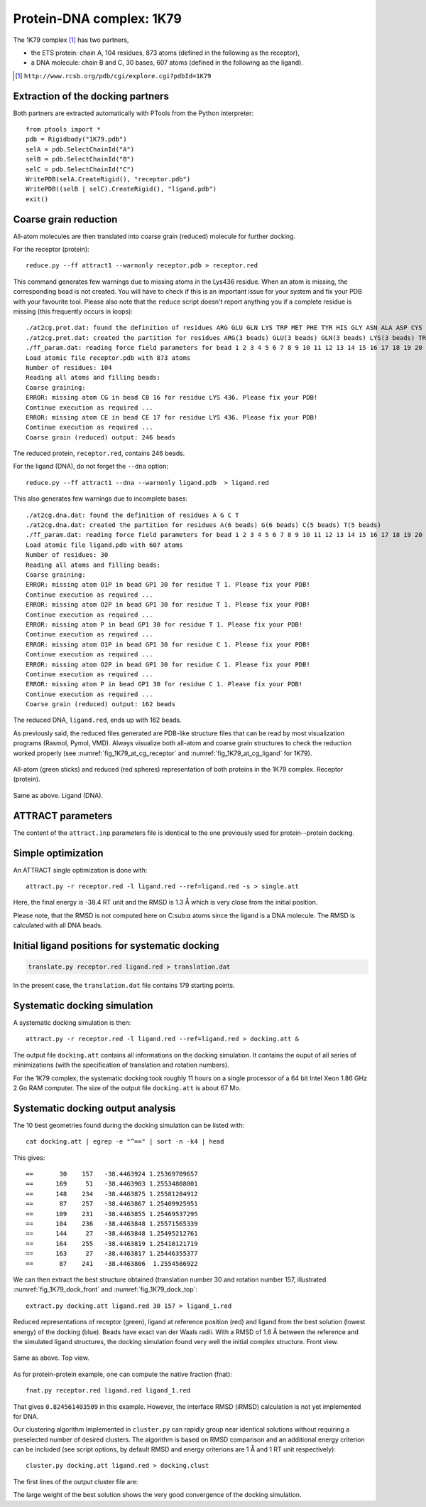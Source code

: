 
Protein-DNA complex: 1K79
=========================

The 1K79 complex [#1K79]_ has two partners,

- the ETS protein: chain A, 104 residues, 873 atoms (defined in the following as the receptor),
- a DNA molecule: chain B and C, 30 bases, 607 atoms (defined in the following as the ligand).

.. [#1K79] ``http://www.rcsb.org/pdb/cgi/explore.cgi?pdbId=1K79``

Extraction of the docking partners
----------------------------------

Both partners are extracted automatically with PTools from the Python interpreter::

    from ptools import *
    pdb = Rigidbody("1K79.pdb")
    selA = pdb.SelectChainId("A")
    selB = pdb.SelectChainId("B")
    selC = pdb.SelectChainId("C")
    WritePDB(selA.CreateRigid(), "receptor.pdb")
    WritePDB((selB | selC).CreateRigid(), "ligand.pdb")
    exit()


Coarse grain reduction
----------------------

All-atom molecules are then translated into coarse grain (reduced) molecule for further docking. 

For the receptor (protein)::

    reduce.py --ff attract1 --warnonly receptor.pdb > receptor.red


This command generates few warnings due to missing atoms in the Lys436 residue.
When an atom is missing, the corresponding bead is not created.
You will have to check if this is an important issue for your system and fix
your PDB with your favourite tool.
Please also note that the ``reduce`` script doesn't report anything you if
a complete residue is missing (this frequently occurs in loops)::

    ./at2cg.prot.dat: found the definition of residues ARG GLU GLN LYS TRP MET PHE TYR HIS GLY ASN ALA ASP CYS ILE LEU PRO SER THR VAL 
    ./at2cg.prot.dat: created the partition for residues ARG(3 beads) GLU(3 beads) GLN(3 beads) LYS(3 beads) TRP(3 beads) MET(3 beads) PHE(3 beads) TYR(3 beads) HIS(3 beads) GLY(1 beads) ASN(2 beads) ALA(2 beads) ASP(2 beads) CYS(2 beads) ILE(2 beads) LEU(2 beads) PRO(2 beads) SER(2 beads) THR(2 beads) VAL(2 beads) 
    ./ff_param.dat: reading force field parameters for bead 1 2 3 4 5 6 7 8 9 10 11 12 13 14 15 16 17 18 19 20 21 22 23 24 25 26 27 28 29 30 31 32 33 34 35 36 37 38 39 40 41 42 
    Load atomic file receptor.pdb with 873 atoms 
    Number of residues: 104
    Reading all atoms and filling beads:
    Coarse graining:
    ERROR: missing atom CG in bead CB 16 for residue LYS 436. Please fix your PDB!
    Continue execution as required ...
    ERROR: missing atom CE in bead CE 17 for residue LYS 436. Please fix your PDB!
    Continue execution as required ...
    Coarse grain (reduced) output: 246 beads 


The reduced protein, ``receptor.red``, contains 246 beads.

For the ligand (DNA), do not forget the ``--dna`` option::

    reduce.py --ff attract1 --dna --warnonly ligand.pdb  > ligand.red

This also generates few warnings due to incomplete bases::

    ./at2cg.dna.dat: found the definition of residues A G C T 
    ./at2cg.dna.dat: created the partition for residues A(6 beads) G(6 beads) C(5 beads) T(5 beads) 
    ./ff_param.dat: reading force field parameters for bead 1 2 3 4 5 6 7 8 9 10 11 12 13 14 15 16 17 18 19 20 21 22 23 24 25 26 27 28 29 30 31 32 33 34 35 36 37 38 39 40 41 42 
    Load atomic file ligand.pdb with 607 atoms 
    Number of residues: 30
    Reading all atoms and filling beads:
    Coarse graining:
    ERROR: missing atom O1P in bead GP1 30 for residue T 1. Please fix your PDB!
    Continue execution as required ...
    ERROR: missing atom O2P in bead GP1 30 for residue T 1. Please fix your PDB!
    Continue execution as required ...
    ERROR: missing atom P in bead GP1 30 for residue T 1. Please fix your PDB!
    Continue execution as required ...
    ERROR: missing atom O1P in bead GP1 30 for residue C 1. Please fix your PDB!
    Continue execution as required ...
    ERROR: missing atom O2P in bead GP1 30 for residue C 1. Please fix your PDB!
    Continue execution as required ...
    ERROR: missing atom P in bead GP1 30 for residue C 1. Please fix your PDB!
    Continue execution as required ...
    Coarse grain (reduced) output: 162 beads

The reduced DNA, ``ligand.red``, ends up with 162 beads.

As previously said, the reduced files generated are PDB-like structure files 
that can be read by most visualization programs (Rasmol, Pymol, VMD). 
Always visualize both all-atom and coarse grain structures to check the 
reduction worked properly (see :numref:`fig_1K79_at_cg_receptor`
and :numref:`fig_1K79_at_cg_ligand` for 1K79).

.. _fig_1K79_at_cg_receptor:
.. figure:: figures/1K79_receptor.png
   :align: center

   All-atom (green sticks) and reduced (red spheres) representation of 
   both proteins in the 1K79 complex. Receptor (protein).


.. _fig_1K79_at_cg_ligand:
.. figure:: figures/1K79_ligand.png
   :align: center

   Same as above. Ligand (DNA).


ATTRACT parameters
------------------

The content of the ``attract.inp`` parameters file is identical to the one
previously used for protein--protein docking.


Simple optimization
-------------------

An ATTRACT single optimization is done with::

    attract.py -r receptor.red -l ligand.red --ref=ligand.red -s > single.att

Here, the final energy is -38.4 RT unit and the RMSD is 1.3 Å which is very
close from the initial position.

Please note, that the RMSD is not computed here on C:sub:``α`` atoms since
the ligand is a DNA molecule.
The RMSD is calculated with all DNA beads. 


Initial ligand positions for systematic docking
-----------------------------------------------

.. code-block:: bash

    translate.py receptor.red ligand.red > translation.dat

In the present case, the ``translation.dat`` file contains 179 starting points.


Systematic docking simulation
-----------------------------

A systematic docking simulation is then::

    attract.py -r receptor.red -l ligand.red --ref=ligand.red > docking.att &

The output file ``docking.att`` contains all informations on the docking 
simulation. It contains the ouput of all series of minimizations 
(with the specification of translation and rotation numbers).

For the 1K79 complex, the systematic docking took roughly 11 hours on a
single processor of a 64 bit Intel Xeon 1.86 GHz 2 Go RAM computer.
The size of the output file ``docking.att`` is about 67 Mo.


Systematic docking output analysis
----------------------------------

The 10 best geometries found during the docking simulation can be listed with::

    cat docking.att | egrep -e "^==" | sort -n -k4 | head

This gives::

    ==       30    157   -38.4463924 1.25369709657
    ==      169     51   -38.4463903 1.25534808001
    ==      148    234   -38.4463875 1.25581284912
    ==       87    257   -38.4463867 1.25409925951
    ==      109    231   -38.4463855 1.25469537295
    ==      104    236   -38.4463848 1.25571565339
    ==      144     27   -38.4463848 1.25495212761
    ==      164    255   -38.4463819 1.25410121719
    ==      163     27   -38.4463817 1.25446355377
    ==       87    241   -38.4463806  1.2554586922


We can then extract the best structure obtained (translation number 30 
and rotation number 157, illustrated :numref:`fig_1K79_dock_front`
and :numref:`fig_1K79_dock_top`::

    extract.py docking.att ligand.red 30 157 > ligand_1.red



.. _fig_1K79_dock_front:
.. figure:: figures/1K79_dock1_front.png
   :align: center

   Reduced representations of receptor (green), ligand at reference 
   position (red) and ligand from the best solution (lowest energy) of the 
   docking (blue). Beads have exact van der Waals radii.
   With a RMSD of 1.6 Å between the reference and the simulated ligand 
   structures, the docking simulation found very well the initial complex 
   structure.
   Front view.

.. _fig_1K79_dock_top:
.. figure:: figures/1K79_dock1_top.png
   :align: center

   Same as above. Top view.


As for protein-protein example, one can compute the native fraction (fnat)::

    fnat.py receptor.red ligand.red ligand_1.red

That gives ``0.824561403509`` in this example. However, the interface 
RMSD (iRMSD) calculation is not yet implemented for DNA.

Our clustering algorithm implemented in ``cluster.py`` can rapidly group
near identical solutions without requiring a preselected number of desired clusters.
The algorithm is based on RMSD comparison and an additional energy criterion can 
be included (see script options, by default RMSD and energy criterions are 
1 Å and 1 RT unit respectively)::

    cluster.py docking.att ligand.red > docking.clust

The first lines of the output cluster file are:

.. code-block:: bat
   :linenos:

          Trans    Rot          Ener    RmsdCA_ref   Rank   Weight
    ==       30    157   -38.4463924     1.2536971      1       46
    ==      152    180   -36.8164268    29.0984166      2       17
    ==       97    155   -36.3644447    28.7048437      3       21
    ==       98     56   -36.0763672     6.3710149      4       22
    ==       32    244   -35.1526795    28.8685938      5       31
    ==       24      9   -34.8754859    12.7403727      6       13
    ==      146     15   -34.3673609    20.3370509      7       13
    ==      150    210   -33.6537513    17.1449536      8       17

The large weight of the best solution shows the very good convergence of the
docking simulation.


